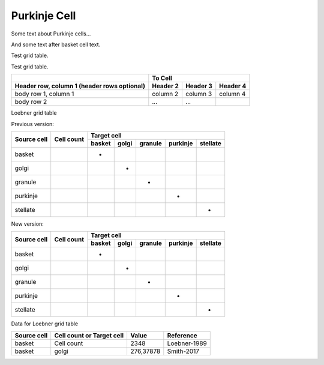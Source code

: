 Purkinje Cell
=============

Some text about Purkinje cells...



.. tbldata:: loebner_fig2a
   :valrefs: ["Source cell:purkinje", "Cell count", "1.3x10^6", "LoebnerEE-1989"],
             ["Source cell:purkinje", "Target cell:purkinje", "-", "-"]

   Source cell| Target cell | Value    | Reference
   purkinje   | Cell count  | 1.3x10^6 | LoebnerEE-1989
   purkinje   | purkinje    | -        | -


And some text after basket cell text.


Test grid table.

Test grid table.

+------------------------+----------------------------------+
|                        |               To Cell            |
+------------------------+------------+----------+----------+
| Header row, column 1   | Header 2   | Header 3 | Header 4 |
| (header rows optional) |            |          |          |
+========================+============+==========+==========+
| body row 1, column 1   | column 2   | column 3 | column 4 |
+------------------------+------------+----------+----------+
| body row 2             | ...        | ...      |          |
+------------------------+------------+----------+----------+



Loebner grid table


Previous version:


+-------------+------------+----------------------------------------------------------------+
|             |            |  Target cell                                                   |
|             |            +------------+------------+------------+------------+------------+
| Source cell | Cell count | basket     | golgi      | granule    | purkinje   | stellate   |
+=============+============+============+============+============+============+============+
| basket      |            |     -      |            |            |            |            |
+-------------+------------+------------+------------+------------+------------+------------+
| golgi       |            |            |      -     |            |            |            |
+-------------+------------+------------+------------+------------+------------+------------+
| granule     |            |            |            |      -     |            |            |
+-------------+------------+------------+------------+------------+------------+------------+
| purkinje    |            |            |            |            |      -     |            |
+-------------+------------+------------+------------+------------+------------+------------+
| stellate    |            |            |            |            |            |     -      |
+-------------+------------+------------+------------+------------+------------+------------+


New version:

+----------+----------+---------------------------------------------------------------------+
|          |          |  Target cell                                                        |
| Source   | Cell     +-------------+-------------+-------------+-------------+-------------+
| cell     | count    | basket      | golgi       | granule     | purkinje    | stellate    |
+==========+==========+=============+=============+=============+=============+=============+
| basket   |          |      -      |             |             |             |             |
+----------+----------+-------------+-------------+-------------+-------------+-------------+
| golgi    |          |             |      -      |             |             |             |
+----------+----------+-------------+-------------+-------------+-------------+-------------+
| granule  |          |             |             |       -     |             |             |
+----------+----------+-------------+-------------+-------------+-------------+-------------+
| purkinje |          |             |             |             |      -      |             |
+----------+----------+-------------+-------------+-------------+-------------+-------------+
| stellate |          |             |             |             |             |      -      |
+----------+----------+-------------+-------------+-------------+-------------+-------------+



Data for Loebner grid table

+---------------+---------------+---------------+--------------------+
|               | Cell count or |               |                    |
| Source cell   | Target cell   | Value         | Reference          |
+===============+===============+===============+====================+
| basket        | Cell count    | 2348          | Loebner-1989       |
+---------------+---------------+---------------+--------------------+
| basket        | golgi         | 276,37878     | Smith-2017         |
+---------------+---------------+---------------+--------------------+



.. comment Notes about :cite:`LoebnerEE-1989` :footcite:`LoebnerEE-1989` .

.. footbibliography::



